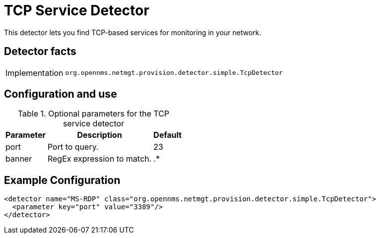 = TCP Service Detector

This detector lets you find TCP-based services for monitoring in your network.

== Detector facts

[options="autowidth"]
|===
| Implementation | `org.opennms.netmgt.provision.detector.simple.TcpDetector`
|===

== Configuration and use

.Optional parameters for the TCP service detector
[options="header, autowidth"]
[cols="1,3,1"]
|===
| Parameter
| Description
| Default

| port
| Port to query.
| 23

| banner
| RegEx expression to match.
| .*

|===

== Example Configuration

[source,xml]
----
<detector name="MS-RDP" class="org.opennms.netmgt.provision.detector.simple.TcpDetector">
  <parameter key="port" value="3389"/>
</detector>
----
